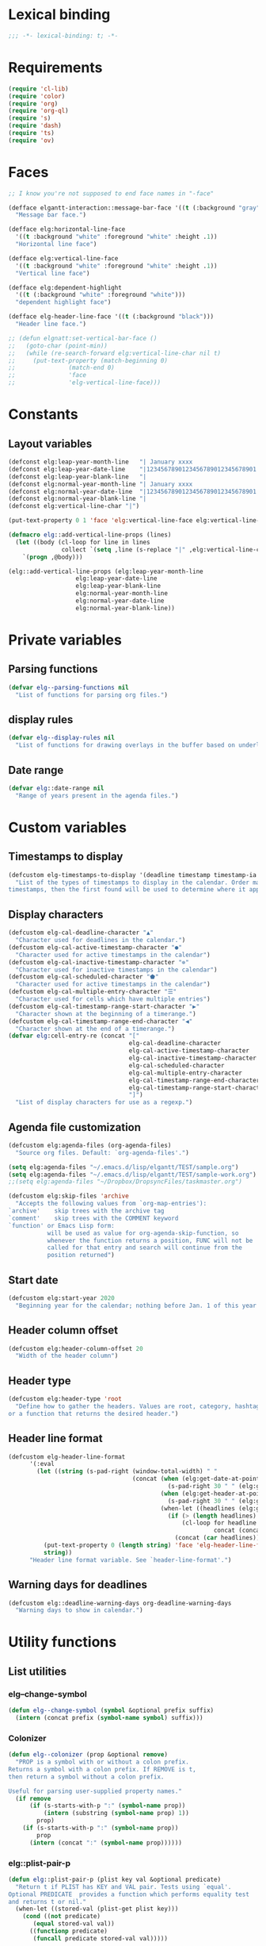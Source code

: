 * Lexical binding
#+begin_src emacs-lisp :results silent
  ;;; -*- lexical-binding: t; -*-
#+end_src
* Requirements
#+begin_src emacs-lisp :results silent
(require 'cl-lib)
(require 'color)
(require 'org)
(require 'org-ql)
(require 's)
(require 'dash)
(require 'ts)
(require 'ov)
#+end_src
* Faces
#+begin_src emacs-lisp :results silent
  ;; I know you're not supposed to end face names in "-face"

  (defface elgantt-interaction::message-bar-face '((t (:background "gray" :foreground "black")))
    "Message bar face.")

  (defface elg:horizontal-line-face
    '((t :background "white" :foreground "white" :height .1))
    "Horizontal line face")

  (defface elg:vertical-line-face
    '((t :background "white" :foreground "white" :height .1))
    "Vertical line face")

  (defface elg:dependent-highlight
    '((t (:background "white" :foreground "white")))
    "dependent highlight face")

  (defface elg-header-line-face '((t (:background "black")))
    "Header line face.")

  ;; (defun elgnatt:set-vertical-bar-face ()
  ;;   (goto-char (point-min))
  ;;   (while (re-search-forward elg:vertical-line-char nil t)
  ;;     (put-text-property (match-beginning 0)
  ;; 		       (match-end 0)
  ;; 		       'face
  ;; 		       'elg-vertical-line-face)))
#+end_src
* Constants
** Layout variables
#+begin_src emacs-lisp :results silent
(defconst elg:leap-year-month-line   "| January xxxx                  | February xxxx               | March xxxx                    | April xxxx                   | May xxxx                      | June xxxx                    | July xxxx                     | August xxxx                   | September xxxx               | October xxxx                  | November xxxx                | December xxxx                 ")
(defconst elg:leap-year-date-line    "|1234567890123456789012345678901|12345678901234567890123456789|1234567890123456789012345678901|123456789012345678901234567890|1234567890123456789012345678901|123456789012345678901234567890|1234567890123456789012345678901|1234567890123456789012345678901|123456789012345678901234567890|1234567890123456789012345678901|123456789012345678901234567890|1234567890123456789012345678901")
(defconst elg:leap-year-blank-line   "|                               |                             |                               |                              |                               |                              |                               |                               |                              |                               |                              |                               ")
(defconst elg:normal-year-month-line "| January xxxx                  | February xxxx              | March xxxx                    | April xxxx                   | May xxxx                      | June xxxx                    | July xxxx                     | August xxxx                   | September xxxx               | October xxxx                  | November xxxx                | December xxxx                 ")
(defconst elg:normal-year-date-line  "|1234567890123456789012345678901|1234567890123456789012345678|1234567890123456789012345678901|123456789012345678901234567890|1234567890123456789012345678901|123456789012345678901234567890|1234567890123456789012345678901|1234567890123456789012345678901|123456789012345678901234567890|1234567890123456789012345678901|123456789012345678901234567890|1234567890123456789012345678901")
(defconst elg:normal-year-blank-line "|                               |                            |                               |                              |                               |                              |                               |                               |                              |                               |                              |                               ")
(defconst elg:vertical-line-char "|")

(put-text-property 0 1 'face 'elg:vertical-line-face elg:vertical-line-char)

(defmacro elg::add-vertical-line-props (lines)
  (let ((body (cl-loop for line in lines
		       collect `(setq ,line (s-replace "|" ,elg:vertical-line-char ,line)))))
    `(progn ,@body)))

(elg::add-vertical-line-props (elg:leap-year-month-line
				   elg:leap-year-date-line
				   elg:leap-year-blank-line
				   elg:normal-year-month-line
				   elg:normal-year-date-line
				   elg:normal-year-blank-line))
#+end_src 
* Private variables
** Parsing functions
#+begin_src emacs-lisp :results silent
    (defvar elg--parsing-functions nil
      "List of functions for parsing org files.")
#+end_src
** display rules
#+begin_src emacs-lisp :results silent
  (defvar elg--display-rules nil
    "List of functions for drawing overlays in the buffer based on underlying text properties.")
#+end_src
** Date range
#+begin_src emacs-lisp :results silent 
  (defvar elg::date-range nil
    "Range of years present in the agenda files.")
#+end_src
* Custom variables
** Timestamps to display
#+begin_src emacs-lisp
(defcustom elg-timestamps-to-display '(deadline timestamp timestamp-ia scheduled timestamp-range timestamp-ia-range)
  "List of the types of timestamps to display in the calendar. Order matters! If an entry has two types of 
timestamps, then the first found will be used to determine where it appears in the calendar.")
#+end_src

#+RESULTS:
: elg-timestamps-to-display

** Display characters
#+begin_src emacs-lisp :results silent
  (defcustom elg-cal-deadline-character "▲"
    "Character used for deadlines in the calendar.")
  (defcustom elg-cal-active-timestamp-character "●"
    "Character used for active timestamps in the calendar")
  (defcustom elg-cal-inactive-timestamp-character "⊚"
    "Character used for inactive timestamps in the calendar")
  (defcustom elg-cal-scheduled-character "⬟"
    "Character used for active timestamps in the calendar")
  (defcustom elg-cal-multiple-entry-character "☰"
    "Character used for cells which have multiple entries")
  (defcustom elg-cal-timestamp-range-start-character "▶"
    "Character shown at the beginning of a timerange.")
  (defcustom elg-cal-timestamp-range-end-character "◀"
    "Character shown at the end of a timerange.")
  (defvar elg:cell-entry-re (concat "["
                                    elg-cal-deadline-character
                                    elg-cal-active-timestamp-character
                                    elg-cal-inactive-timestamp-character
                                    elg-cal-scheduled-character
                                    elg-cal-multiple-entry-character
                                    elg-cal-timestamp-range-end-character
                                    elg-cal-timestamp-range-start-character
                                    "]") 
    "List of display characters for use as a regexp.")
#+end_src 
** Agenda file customization
#+begin_src emacs-lisp :results silent
(defcustom elg:agenda-files (org-agenda-files)
  "Source org files. Default: `org-agenda-files'.")

(setq elg:agenda-files "~/.emacs.d/lisp/elgantt/TEST/sample.org")
(setq elg:agenda-files "~/.emacs.d/lisp/elgantt/TEST/sample-work.org")
;;(setq elg:agenda-files "~/Dropbox/DropsyncFiles/taskmaster.org")

(defcustom elg:skip-files 'archive
  "Accepts the following values from `org-map-entries'):
`archive'    skip trees with the archive tag
`comment'    skip trees with the COMMENT keyword
`function' or Emacs Lisp form:
           will be used as value for org-agenda-skip-function, so
           whenever the function returns a position, FUNC will not be
           called for that entry and search will continue from the
           position returned")
#+end_src
** Start date
#+begin_src emacs-lisp :results silent 
(defcustom elg:start-year 2020
  "Beginning year for the calendar; nothing before Jan. 1 of this year will be shown.")
#+end_src
** Header column offset
#+begin_src emacs-lisp :results silent
  (defcustom elg:header-column-offset 20
    "Width of the header column") 
#+end_src
** Header type
#+begin_src emacs-lisp :results silent
(defcustom elg:header-type 'root
  "Define how to gather the headers. Values are root, category, hashtag, 
or a function that returns the desired header.")
#+end_src
** Header line format 
#+begin_src emacs-lisp :results silent
    (defcustom elg-header-line-format
          '(:eval
            (let ((string (s-pad-right (window-total-width) " "
                                       (concat (when (elg:get-date-at-point)
                                                 (s-pad-right 30 " " (elg:get-date-at-point)))
                                               (when (elg:get-header-at-point)
                                                 (s-pad-right 30 " " (elg:get-header-at-point)))
                                               (when-let ((headlines (elg:get-prop-at-point :elg-headline)))
                                                 (if (> (length headlines) 1)
                                                     (cl-loop for headline in headlines
                                                              concat (concat headline " / "))
                                                   (concat (car headlines))))))))
              (put-text-property 0 (length string) 'face 'elg-header-line-face string)
              string))
          "Header line format variable. See `header-line-format'.")
#+end_src 
** Warning days for deadlines
#+begin_src emacs-lisp
  (defcustom elg::deadline-warning-days org-deadline-warning-days
    "Warning days to show in calendar.")
#+end_src

#+RESULTS:
: elg::deadline-warning-days

* Utility functions
** List utilities
*** elg--change-symbol
#+begin_src emacs-lisp :results silent
  (defun elg--change-symbol (symbol &optional prefix suffix)
    (intern (concat prefix (symbol-name symbol) suffix)))
#+end_src
*** Colonizer
#+begin_src emacs-lisp  :results silent
  (defun elg--colonizer (prop &optional remove)
    "PROP is a symbol with or without a colon prefix. 
  Returns a symbol with a colon prefix. If REMOVE is t, 
  then return a symbol without a colon prefix.

  Useful for parsing user-supplied property names."
    (if remove
        (if (s-starts-with-p ":" (symbol-name prop))
            (intern (substring (symbol-name prop) 1))			
          prop)
      (if (s-starts-with-p ":" (symbol-name prop))
          prop			
        (intern (concat ":" (symbol-name prop))))))
#+end_src
*** elg::plist-pair-p
#+begin_src emacs-lisp :results silent
(defun elg::plist-pair-p (plist key val &optional predicate)
  "Return t if PLIST has KEY and VAL pair. Tests using `equal'.
Optional PREDICATE  provides a function which performs equality test
and returns t or nil."
  (when-let ((stored-val (plist-get plist key)))
    (cond ((not predicate)
	   (equal stored-val val))
	  ((functionp predicate)
	   (funcall predicate stored-val val)))))
#+end_src
*** elg-mem-s=
#+begin_src emacs-lisp :results silent
  (defun elg--mem-s= (elt list)
    "Like memq, but comparisons done by `string='"
    (cond ((null list) nil)
          ((string= elt (car list)) t)
          (t (elg--mem-s= elt (cdr list)))))
#+end_src
*** elg-zip
#+begin_src emacs-lisp :results silent
  (defun elg:zip (args)
    "Zips multiple lists together. Example:
    (elg:zip '((1 5 9) (2 6 10) (3 7 11) (4 8 12)))
     => '((1 2 3 4) (5 6 7 8) (9 10 11 12)).
    All lists must be the same length."
    ;; Seems like dash.el doesn't zip lists this way.
    (if (catch 'match ; Check if lists are all the same length
          (dotimes (x (1- (length args)))
            (when (/= (length (nth x args))
                      (length (nth (1+ x) args)))
              (throw 'match nil)))
          (throw 'match t))
        (let (zip subzip)
          (dotimes (_ (length (car args)))
            (setq subzip nil)
            (dotimes (x (length args))
              (push (pop (nth x args)) subzip))
            (push (reverse subzip) zip))
          (reverse zip))
      (user-error "Lists are not all the same length.")))
#+end_src
** Date utilities
*** Normalize date strings
#+begin_src emacs-lisp :results silent
(defun elg::convert-date-string (date-string)
  "Converts an org date string to YYYY-MM-DD."
  (ts-format "%Y-%m-%d" (ts-parse-org date-string)))
#+end_src
*** Date calculator
#+begin_src emacs-lisp :results silent 
  (defun elg-date-calc (date offset &optional unit)
    "DATE is a string \"YYYY-MM-DD\"
    OFFSET is a positive or negative integer representing
    the number of days. UNIT should be the symbol 'day, 'month, or 'year.
    UNIT defaults to 'day.

    Returns a string \"YYYY-MM-DD\""
    (->> date
         (ts-parse)
         (ts-adjust (or unit 'day) offset)
         (ts-format "%Y-%m-%d")))
#+end_src
*** Other date utilities
#+begin_src emacs-lisp :results silent
(defun elg::convert-date-to-column-number (timestamp)
  "Accepts a date in the form of \"YYYY-MM-DD\" and returns
the column of that date."
  (let ((spaces 0)
	(date timestamp))
    (cl-subseq elg::date-range
	       0 (cl-position (string-to-number (substring date 0 4)) elg::date-range))
    ;; add the preceding years
    (dolist (year
	     (cl-subseq elg::date-range
			0 (cl-position (string-to-number (substring date 0 4)) elg::date-range)))
      (if (elg::leap-year-p year)
	  (setq spaces (+ spaces 366 12))
	(setq spaces (+ spaces 365 12))))
    ;; add the current year
    (+ spaces (elg::convert-date-to-column-in-current-year date) elg:header-column-offset)))

(defun elg::convert-date-string-to-day-number-in-year (date)
  "accept a date in the format YYYY-MM-DD and return an int of day number of the year"
  (time-to-day-in-year (encode-time 0 0 0 (string-to-number (substring date 8 10))
				    (string-to-number (substring date 5 7))
				    (string-to-number (substring date 0 4)))))

(defun elg::convert-date-to-column-in-current-year (date)
  "accepts a date YYYY-MM-DD and returns the position on the horizontal calendar (int)
this works on leap years"
  (+ (elg::convert-date-string-to-day-number-in-year date)
     (- (string-to-number (substring date 5 7)) 1)))

(defsubst elg::get-days-in-year (year)
  "Return the number of days in YEAR." 
  (if (elg::leap-year-p year) 366 365))

(defsubst elg::leap-year-p (year)
  "Return t if YEAR is a leap year. Otherwise, nil."
  (= (% year 4) 0))
#+end_src
** Overlay utilities
*** Create overlay
#+begin_src emacs-lisp
  (defun elg::create-overlay (&optional begin end &rest properties)
    "Create an overlay from BEGIN to END with PROPERTIES. If BEGIN is
  nil, then create the overlay at point. If END is nil, then create
  the overlay only at point."
    (let ((overlay (make-overlay (or begin (point))
                                 (or end (1+ (point)))))
          (len (length properties))
          (i 0))
      (while (< i len)
        (overlay-put overlay
                     (nth i properties) (nth (setq i (1+ i)) properties))
        (setq i (1+ i)))
      (setq i 0)
      overlay))
#+end_src

#+RESULTS:
: elg::create-overlay

* Parsing
** utilities
*** Get date range 
#+begin_src emacs-lisp :results silent
  (cl-defun elg::get-years (&optional (date-type '(all)))
    "Get the date range of all time values in all agenda files. 
  Optional DATE-TYPE is any value (or list of values) accepted by `org-re-timestamp':
          all: all timestamps
       active: only active timestamps (<...>)
     inactive: only inactive timestamps ([...])
    scheduled: only scheduled timestamps
     deadline: only deadline timestamps
       closed: only closed time-stamps
  If it is not provided, the default is `all'."
    (save-excursion
      (let ((years '()))
        (--each (-list elg:agenda-files)
          (with-temp-buffer
            (insert-file-contents it)
            (goto-char (point-min))
            ;; HACK: Searching the complete buffer for
            ;; each type of clock seems like a 
            ;; ridiculous way to do this.
            (--each (or (-list date-type)
                        '(all))
              (goto-char (point-min))
              (while (re-search-forward (org-re-timestamp it) nil t)
                (push (substring (car (s-split "-" (match-string 0))) 1) years)))))
        (--> years
             (delete-dups it)
             (sort (mapcar #'string-to-number it) #'<)
             (when elg:start-year
               (-remove (lambda (year) (< year elg:start-year)) it))))))
#+end_src
** org parse headline function
*** Run custom parsing functions
#+begin_src emacs-lisp
  (defun elg--run-parsing-functions ()
    "Run all parsing functions in `elg--parsing-functions' and
  return a plist of the results."
    (-flatten-n 1
                (cl-loop for (prop . function) in elg--parsing-functions
                         collect `(,prop ,(funcall function)))))
#+end_src

#+RESULTS:
: elg--run-parsing-functions

*** New parser
#+begin_src emacs-lisp
  (defun elg--parser ()
    (-let* (((&alist "CATEGORY" elg-category
                     "ITEM" elg-headline
                     "FILE" elg-file
                     "TIMESTAMP" elg-timestamp
                     "TIMESTAMP_IA" elg-timestamp-ia
                     "DEADLINE" elg-deadline
                     "SCHEDULED" elg-scheduled
                     "TODO" elg-todo
                     "ALLTAGS" elg-alltags
                     "ELG-DEPENDENTS" elg-dependents
                     "ELG-ANCHOR" elg-anchor)
             (org-entry-properties))
            ;; Return a new property list to be
            ;; assigned to the cell. The first set
            ;; match proerties from `org-entry-properties'.
            (props (list :elg-category elg-category
                         :elg-headline elg-headline
                         :elg-file elg-file
                         :elg-deadline (when elg-deadline
                                         (elg::convert-date-string elg-deadline))
                         :elg-scheduled (when elg-scheduled
                                          (elg::convert-date-string elg-scheduled))
                         :elg-todo elg-todo
                         :elg-marker (point-marker)
                         ;; Don't get the timestamps if they are ranges.
                         :elg-timestamp (when (and elg-timestamp
                                                   (not (s-match "--" elg-timestamp)))
                                          (elg::convert-date-string elg-timestamp))
                         :elg-timestamp-ia (when (and elg-timestamp-ia
                                                      (not (s-match "--" elg-timestamp-ia)))
                                             (elg::convert-date-string elg-timestamp-ia))
                         ;; Don't get the ranges if they are single dates.
                         :elg-timestamp-range (when elg-timestamp
                                                (if (not (s-match "--" elg-timestamp))
                                                    nil
                                                  (let ((dates (s-split "--" elg-timestamp)))
                                                    (list (elg::convert-date-string (car dates))
                                                          (elg::convert-date-string (cadr dates))))))
                         :elg-timestamp-range-ia (when elg-timestamp-ia
                                                   (if (not (s-match "--" elg-timestamp-ia))
                                                       nil
                                                     (let ((dates (s-split "--" elg-timestamp-ia)))
                                                       (list (elg::convert-date-string (car dates))
                                                             (elg::convert-date-string (cadr dates))))))
                         ;; Clean up the tags
                         :elg-alltags (when-let ((tag-string elg-alltags))
                                        (mapcar #'org-no-properties (s-split ":" tag-string t)))
                         :elg-header (pcase elg:header-type
                                       ('root (save-excursion 
                                                (while (org-up-heading-safe))
                                                (cdar (org-entry-properties (point) "ITEM"))))
                                       ('hashtag (when elg-alltags
                                                   (org-no-properties (-first (lambda (tagstring) (s-starts-with-p "#" tagstring))
                                                                              (s-split ":" tag-string)))))
                                       ('category elg-category)
                                       ((pred functionp) (funcall elg:header-type))
                                       (_ (error "Invalid header type.")))
                         :elg-org-buffer (current-buffer)
                         :elg-org-id (org-id-get-create))))
      (setq props (append props
                          ;; Set the date if it contains a date type in `elg-timestamps-to-display'
                          `(:elg-date ,(plist-get props
                                                  (elg--change-symbol (--first (plist-get props
                                                                                          (elg--change-symbol it ":elg-"))
                                                                               elg-timestamps-to-display)
                                                                      ":elg-")))
                          ;; Append properites from `org-element-at-point' in
                          ;; case anyone wants them
                          (cadr (org-element-at-point))
                          ;; Run all custom parsing functions and append
                          ;; the values
                          (elg--run-parsing-functions)))
      ;; Return only if there is an :elg-date
      ;; FIXME: It is inefficient to calculate all of this before deciding whether to
      ;; return the value
      (when (plist-get props :elg-date)
        props)))
#+end_src

#+RESULTS:
: elg--parser

*** Parser
#+begin_src emacs-lisp :results silent
  (defun elg--old-parser ()
    (let* ((category (cdr (assoc "CATEGORY" (org-entry-properties (point) "CATEGORY"))))
           ;; For some reason, certain properties retrieved using `org-entry-properties' return
           ;; the `category' of an entry if the value is nil. For example, if there is no timestamp
           ;; in an entry, it will return the category. Thus, certain property values must be checked
           ;; against the entry's category to determine whether the value is nil. Since category
           ;; is repeatedly used, it is stored first.
           (prop-list (append
                       (list :elg-category category)
                       (list :elg-marker (point-marker))
                       (list :elg-root
                             (save-excursion 
                               (while (org-up-heading-safe))
                               (cdar (org-entry-properties (point) "ITEM"))))
                       (list :elg-todo 
                             (cdr (car (org-entry-properties (point) "TODO"))))
                       (list :elg-file 
                             (cdr (car (org-entry-properties (point) "FILE"))))
                       (list :elg-headline
                             (cdar (org-entry-properties (point) "ITEM")))
                       (list :elg-timestamp
                             (when-let ((timestamp (cdar (org-entry-properties (point) "TIMESTAMP"))))
                               (cond ((string= timestamp
                                               category)
                                      nil)
                                     ((s-match "--" timestamp)
                                      nil)
                                     (t
                                      (elg::convert-date-string timestamp)))))
                       (list :elg-timestamp-ia
                             (when-let ((timestamp-ia (cdar (org-entry-properties (point) "TIMESTAMP_IA"))))
                               (cond ((string= timestamp-ia
                                               category)
                                      nil)
                                     ((s-match "--" timestamp-ia)
                                      nil)
                                     (t
                                      (elg::convert-date-string timestamp-ia)))))
                       (list :elg-timestamp-range
                             (when-let ((range (cdar (org-entry-properties (point) "TIMESTAMP"))))
                               (cond ((string= range category)
                                      nil)
                                     ((not (s-match "--" range))
                                      nil)
                                     (t
                                      (let ((dates (s-split "--" range)))
                                        (list (elg::convert-date-string (car dates))
                                              (elg::convert-date-string (cadr dates))))))))
                       (list :elg-timestamp-ia-range
                             (when-let ((range (cdar (org-entry-properties (point) "TIMESTAMP_IA"))))
                               (cond ((string= range category)
                                      nil)
                                     ((not (s-match "--" range))
                                      nil)
                                     (t
                                      (let ((dates (s-split "--" range)))
                                        (cons (elg::convert-date-string (car dates))
                                              (elg::convert-date-string (cadr dates))))))))
                       (list :elg-deadline 
                             (when (cdr (car (org-entry-properties (point) "DEADLINE")))
                               (if (string= (cdr (car (org-entry-properties (point) "DEADLINE"))) category)
                                   nil
                                 (elg::convert-date-string (cdr (car (org-entry-properties (point) "DEADLINE")))))))
                       (list :elg-hashtag
                             (when-let* ((tag-string (cdar (org-entry-properties (point) "ALLTAGS")))
                                         (hashtag (-first (lambda (tagstring) (s-starts-with-p "#" tagstring))
                                                          (s-split ":" tag-string))))
                               (org-no-properties hashtag)))
                       (list :elg-scheduled
                             (when (cdr (car (org-entry-properties (point) "SCHEDULED")))
                               (if (string= (cdr (car (org-entry-properties (point) "SCHEDULED"))) category)
                                   nil
                                 (elg::convert-date-string (cdr (car (org-entry-properties (point) "SCHEDULED")))))))
                       (list :elg-alltags
                             (when-let ((tag-string (cdar (org-entry-properties (point) "ALLTAGS"))))
                               (mapcar #'org-no-properties (s-split ":" tag-string t))))
                       (list :elg-header
                             (pcase elg:header-type
                               ('root 
                                (save-excursion 
                                  (while (org-up-heading-safe))
                                  (cdar (org-entry-properties (point) "ITEM"))))
                               ('hashtag 
                                (when-let ((tag-string (cdar (org-entry-properties (point) "ALLTAGS"))))
                                  (substring 
                                   (-first (lambda (tagstring) (s-starts-with-p "#" tagstring))
                                           (s-split ":" tag-string))
                                   1)))
                               ('category  category)
                               ((pred functionp) (funcall elg:header-type))
                               (_ (error "Invalid header type."))))
                       (list :elg-org-buffer
                             (current-buffer))
                       (list :elg-dependents
                             (cdar (org-entry-properties (point) "ELGANTT-DEPENDENTS")))
                       (list :elg-anchor
                             (org-entry-get (point) "ELGANTT-ANCHOR"))
                       (list :elg-org-id
                             (org-id-get-create))
                       (list :fuck-you t))))
      (setq prop-list (append 
                       (cond ((plist-get prop-list :elg-deadline)
                              (list :elg-date (plist-get prop-list :elg-deadline)
                                    :elg-type 'deadline))
                             ;; :elg-display-char (org-no-properties (elg::get-display-char 'deadline))))
                             ;;'display (org-no-properties (elg::get-display-char 'deadline))))
                             ((plist-get prop-list :elg-timestamp)
                              (list :elg-date (plist-get prop-list :elg-timestamp)
                                    :elg-type 'timestamp))
                             ;; :elg-display-char (org-no-properties (elg::get-display-char 'timestamp))))
                             ;;'display (org-no-properties (elg::get-display-char 'timestamp))))
                             ((plist-get prop-list :elg-scheduled)
                              (list :elg-date (plist-get prop-list :elg-scheduled)
                                    :elg-type 'scheduled))
                             ;; :elg-display-char (org-no-properties (elg::get-display-char 'scheduled))))
                             ((plist-get prop-list :elg-timestamp-range)
                              (list :elg-date (plist-get prop-list :elg-timestamp-range)
                                    :elg-type 'range))
                             ;;'display (org-no-properties (elg::get-display-char 'timestamp-ia))))
                             ((plist-get prop-list :elg-timestamp-ia)
                              (list :elg-date (plist-get prop-list :elg-timestamp-ia)
                                    :elg-type 'timestamp-ia)))
                       ;; :elg-display-char (org-no-properties (elg::get-display-char 'timestamp-ia)))))
                       ;;'display (org-no-properties (elg::get-display-char 'scheduled)))))
                       (list :elg-anchor-date
                             (when-let ((anchor-id (plist-get prop-list :elg-anchor))
                                        (id-point (cdr (org-id-find anchor-id))))
                               (save-excursion 
                                 (goto-char id-point)
                                 (plist-get (elg--parser) :elg-date))))
                       (cadr (org-element-at-point))
                       (elg--run-parsing-functions)
                       prop-list))
      ;; only return those that have a date property 
      (when (plist-get prop-list :elg-date)
        prop-list)))
#+end_src
** org iterator function
*** task Decide how to handle archives
*** task make org-map-entries limit itself to dates within the specified range
#+begin_src emacs-lisp :results silent
  (defun elg--iterate ()
    "Iterate over all entries."
    ;; org-ql is much faster than org-map-entries.
    (if (fboundp 'org-ql-select)
        (mapc #'elg::insert-entry
              (-non-nil
               (org-ql-select elg:agenda-files
                 `(ts :from ,(concat (number-to-string elg:start-year) "-01-01"))
                 :action #'elg--parser)))
      (mapc #'elg::insert-entry
            (-non-nil
             (org-map-entries #'elg--parser
                              nil
                              (-list elg:agenda-files)
                              'archive)))))
#+end_src
* Calendar buffer
** Utilities
*** on a vertical line?
#+begin_src emacs-lisp :results silent
(defun elg::on-vertical-line ()
  (string= "|" (buffer-substring (point) (1+ (point)))))
#+end_src
** Getting data from the calendar buffer
*** get character to display
#+begin_src emacs-lisp :results silent
  (defun elg::get-display-char (type)
    "Get the character to insert."
    (pcase type
      ('deadline elg-cal-deadline-character)
      ('timestamp elg-cal-active-timestamp-character)
      ('timestamp-ia elg-cal-inactive-timestamp-character)
      ('multiple elg-cal-multiple-entry-character)
      ('multiple elg-cal-multiple-entry-character)
      ('multiple elg-cal-multiple-entry-character)
      ('scheduled elg-cal-scheduled-character)))
#+end_src
*** select from multiple entry
#+begin_src emacs-lisp :results silent
  (defun elg::select-entry (&optional prop-or-all val)
    "Prompt the user to select from multiple entries.
  If PROP is `all', then return the list of all props at point."
    (when-let ((prop-list (elg:get-prop-at-point)))
      (cond ((eq prop-or-all 'all)
             ;; If user wants all entries, return them
             prop-list)
            ((= (length prop-list) 1)
             ;; If there is only one entry, return it,
             ;; but flatten the list.
             ;; If there are two entries, it will return
             ;; a nested list; if there is one entry,
             ;; the list is not nested. 
             (car prop-list))
            (t
             ;; Otherwise, there are more than one entry
             ;; and the user only wants one of them.
             ;; Prompt the user to select which one. 
             (let ((selection (completing-read "Select entry: "
                                               (elg:get-prop-at-point :elg-headline)
                                               nil
                                               'require-match)))
               (-first (lambda (x) (-contains? x selection)) prop-list))))))
#+end_src
*** get header at point
#+begin_src emacs-lisp :results silent
(defun elg:get-header-at-point ()
  (save-excursion
    (beginning-of-line)
    (get-text-property (point) 'elg-header)))
#+end_src
*** get dependents at point
#+begin_src emacs-lisp :results silent
  (defun elg::get-dependents (&optional props)
    "Get a list of dependents from the cell at point.
  If PROPS, get the dependent from those properties. If
  PROPS is `all', then get all dependents at point if there
  are multiple entries in the cell." 
    (when-let ((prop (or (when (eq props 'all)
                           (elg::select-entry 'all))
                         (when props
                           (list props))
                         (list (elg::select-entry))))
               (dependents (mapcar (lambda (p)
                                     (plist-get p :ELG-DEPENDENTS))
                                   prop)))
      (unless (eq (-non-nil dependents) nil)
        (s-split " " (cl-loop for dep in (-flatten dependents)
                              concat dep)))))
#+end_src
*** get date at point
**** TODO fix this disaster!!
#+begin_src emacs-lisp :results silent
  (defun elg:get-date-at-point (&optional column)
    "Get the date at point in YYYY-MM-DD format."
    ;; This is ugly and written when just beginning
    ;; to learn Emacs/coding.
    (let ((deactivate-mark t)) 
      (if (not (char-equal (char-after) ?|))
          (progn
            (when (not column)
              (setq column (current-column)))
            (let ((current-point (point))
                  (date ""))
              (save-excursion
                (if (re-search-backward "|" nil t)
                    (progn 
                      (setq date (number-to-string (- current-point (match-beginning 0))))
                      (goto-char (point-min))
                      (move-to-column column)
                      (if (re-search-backward "|" nil t)
                          (progn
                            (re-search-forward "[[:alpha:]]+" nil t)
                            (setq date (concat (match-string 0) " " date))
                            (if (re-search-forward "[[:digit:]]+" nil t)
                                (progn
                                  (setq date (concat date ", " (match-string 0)))
                                  (let ((day (org-day-of-week (nth 3 (parse-time-string date))
                                                              (nth 4 (parse-time-string date))
                                                              (nth 5 (parse-time-string date))))
                                        (text ""))
                                    (cond ((= day 0) (setq text "Monday, "))
                                          ((= day 1) (setq text "Tuesday, "))
                                          ((= day 2) (setq text "Wednesday, "))
                                          ((= day 3) (setq text "Thursday, "))
                                          ((= day 4) (setq text "Friday, "))
                                          ((= day 5) (setq text "Saturday, "))
                                          ((= day 6) (setq text "Sunday, ")))
                                    (setq date (concat text date))))
                              (setq date "")))
                        (setq date "")))
                  (setq date "")))
              date))
        "")))

  (defun elg:get-date-at-point (&optional column)
    "Get the date at point in YYYY-MM-DD format."
    ;; This is ugly and written when just beginning
    ;; to learn Emacs/coding.
    (let ((deactivate-mark t)) 
      (if (not (char-equal (char-after) ?|))
          (progn
            (when (not column)
              (setq column (current-column)))
            (let ((current-point (point))
                  (date ""))
              (save-excursion
                (if (re-search-backward "|" nil t)
                    (progn 
                      (setq date (number-to-string (- current-point (match-beginning 0))))
                      (goto-char (point-min))
                      (move-to-column column)
                      (if (re-search-backward "|" nil t)
                          (progn
                            (re-search-forward "[[:alpha:]]+" nil t)
                            (setq date (concat (match-string 0) " " date))
                            (if (re-search-forward "[[:digit:]]+" nil t)
                                (progn
                                  (setq date (concat date " " (match-string 0)))
                                  (let ((day (org-day-of-week (nth 3 (parse-time-string date))
                                                              (nth 4 (parse-time-string date))
                                                              (nth 5 (parse-time-string date)))))
                                    (setq date (concat date)))
                                  (setq date (ts-format "%Y-%m-%d" (ts-parse date))))

                              (setq date "")))
                        (setq date "")))
                  (setq date "")))
              date))
        "")))



#+end_src
*** get property or properties at point
#+begin_src emacs-lisp :results silent
  (defun elg:get-prop-at-point (&optional prop)
    "Returns all text properties at point. If a property is 
  specified, then return that property for each entry at point if 
  there are multiple entries."
    (let ((prop-list (plist-get (text-properties-at (point)) :elg)))
      (if prop
          (mapcar (lambda (props) (plist-get props prop))
                  prop-list)
        prop-list)))
#+end_src
* User movement functions
** Scrolling
#+begin_src emacs-lisp :results silent
  (defun elg--next-line ()
    (interactive)
    (search-forward "|" (point-at-eol) t))

  (defun elg-scroll (direction)
    ;; HACK - This his horrible code, but it works.
    ;; Please fix me. 
    "Place, or move, an overlay on each line, hiding (or showing)
    the month immediately after the headers.
    DIRECTION must be a symbol: `forward' or `backard'."
    (let ((column (current-column))
          (line (line-number-at-pos)))
      (cond ((and (not elg--hidden-overlays)
                  (eq direction 'forward))
             (progn
               (goto-char (point-min))
               (setq elg--hidden-overlays 
                     (cl-loop with num-lines = (count-lines (point-min) (point-max))
                              for line from 1 to num-lines
                              collect (make-overlay (progn (move-to-column (1+ elg:header-column-offset)) (point))
                                                    (elg--next-line))
                              until (= (line-number-at-pos) num-lines)
                              do (next-line)))
               (cl-loop for overlay in elg--hidden-overlays
                        do (overlay-put overlay 'invisible t))))
            (elg--hidden-overlays
             (let ((end (pcase direction
                          (`forward
                           (lambda (overlay)
                             (save-excursion
                               (goto-char (overlay-end overlay))
                               (search-forward "|" (point-at-eol) t))))
                          (`backward
                           (lambda (overlay)
                             (goto-char (overlay-end overlay))
                             (search-backward "|" (point-at-bol) t)
                             (let ((x (search-backward "|" (point-at-bol) t)))
                               (when x
                                 (1+ x))))))))
               (if (funcall end (car elg--hidden-overlays))
                   (cl-loop for overlay in elg--hidden-overlays
                            do (move-overlay overlay
                                             (overlay-start overlay)
                                             (funcall end overlay)))
                 (when (eq direction 'backward)
                   (setq elg--hidden-overlays nil))))))
      (goto-char (point-min))
      (goto-line line)
      (move-to-column column)))

    (defun elg-scroll-forward ()
      (interactive)
      (elg-scroll 'forward))

    (defun elg-scroll-backward ()
      (interactive)
      (elg-scroll 'backward))
#+end_src
** Jump forward/backward
#+begin_src emacs-lisp :results silent
  (defun elg::move-selection-bar-forward ()
    "Not a selection bar. For now, just the cursor.
  Moves to the next filled cell on the line. Does not move to 
  next line if it is at the last entry on the line."
    (interactive)
    (when (<= (line-number-at-pos) 2)
      (goto-line 3))
    (when (<= (current-column) elg:header-column-offset)
      (forward-char elg:header-column-offset))
    (when-let ((point (save-excursion 
                        (forward-char 1)
                        (re-search-forward elg:cell-entry-re
                                           (point-at-eol)
                                           t))))
      (goto-char (1- point))))

  (defun elg::move-selection-bar-backward ()
    "Not a selection bar. For now, just the cursor."
    (interactive)
    (when-let ((point (re-search-backward elg:cell-entry-re
                                          (point-at-bol)
                                          t)))
      (goto-char point)))

  (defsubst elg--goto-next ()
    (elg::move-selection-bar-forward))

  (defsubst elg--goto-previous
    (elg::move-selection-bar-backward))
#+end_src
** Vertical movement
#+begin_src emacs-lisp :results silent
(defsubst elg::move-up ()
  (interactive)
  (elg::move-vertically 'up))

(defsubst elg::move-down ()
  (interactive)
  (elg::move-vertically 'down))

(cl-defun elg::move-vertically (up-or-down)
  (if (eq up-or-down 'up)
      (if (> (org-current-line) 3)
	  (previous-line)
	(return-from elg::move-vertically nil))
    (if (< (org-current-line) (count-lines (point-min) (point-max)))
	(next-line)
      (return-from elg::move-vertically nil)))
  (let ((next (save-excursion (re-search-forward elg:cell-entry-re (point-at-eol) t)))
	(previous (save-excursion (re-search-backward elg:cell-entry-re (point-at-bol) t))))
    (cond ((and (not next) (not previous))
	   (elg::move-vertically up-or-down))
	  ((and (not next) previous)
	   (goto-char previous))
	  ((and (not previous) next)
	   (goto-char (1- next)))
	  (t (if (< (- next (point)) (- (point) previous))
		 (goto-char (1- next))
	       (goto-char previous))))))
#+end_src
** Horizontal movement
#+begin_src emacs-lisp :results silent 
(defun elg::move-horizontally (n)
  "Ensures that the point is not on a vertical line."
  (forward-char n)
  (when (elg::on-vertical-line)
    (if (< n 0)
	(backward-char)
      (forward-char))))
#+end_src
* Programmatic movement functions 
** Goto ID
#+begin_src emacs-lisp :results silent
(defun elg::goto-id (id)
  "Go to the cell for the org entry with ID. Return nil if not found."
  ;; Note: we cannot use `text-property-any' to find the value because
  ;; comparisons are done using `eq' which will not work for string values.
  (when-let ((point (cl-loop for points being the intervals of (current-buffer) property :elg
			     thereis (save-excursion
				       (goto-char (car points))
				       (let ((props (elg:get-prop-at-point)))
					 (when (-first (lambda (x)
							 (-contains? x id))
						       props)
					   (car points)))))))
    (goto-char point)))
#+end_src
** Goto date
#+begin_src emacs-lisp :results silent
  (defun elg--goto-date (date)
    "Go to DATE in the current header. DATE is a string in \"YYYY-MM-DD\" format."
    (beginning-of-line)
    (forward-char 
     (elg::convert-date-to-column-number date)))
#+end_src
* Interaction functions
** Shift date at point
#+begin_src emacs-lisp :results silent
  (defun elg::shift-date (n &optional properties)
    "Move the timestamp up or down by one day.
  N should be 1 or -1. The return value
  is the prop list of the entry that has been moved."
    ;; Moving by single day is the easiest way to handle this,
    ;; rather than moving by week or month, etc. 
    (unless (or (= n 1)
                (= n -1))
      (error "elg::shift-date: Invalid argument. N must be 1 or -1."))
    (let ((props (or properties
                     (elg::select-entry))))
      (elg:with-point-at-orig-entry props
          (when (re-search-forward (org-re-timestamp 'all))
            (org-timestamp-change n 'day)))
      (elg:update-this-cell)
      (pcase n
        (1  (elg::move-horizontally 1)
            (elg:update-this-cell))
        (-1 (elg::move-horizontally -1)
            (elg:update-this-cell)))
      props))

  (defun elg::shift-date-forward ()
    (interactive)
    (elg::shift-date 1))

  (defun elg::shift-date-backward ()
    (interactive)
    (elg::shift-date -1))
#+end_src
** Open agenda for date at point
#+begin_src emacs-lisp :results silent
(defun elg::open-org-agenda-at-date ()
  (interactive)
  (let ((date (ts-format "%Y-%m-%d" (ts-parse (elg:get-date-at-point)))))
    (org-agenda-list nil date 'day))
  (other-window 1))
#+end_src
** Navigate to org file
#+begin_src emacs-lisp :results silent
(defun elg:navigate-to-org-file ()
  "Navigate to a location in an org file when
supplied with the file name (string) and point (number)."
  (interactive)
  (if-let* ((props (elg::select-entry))
	    (buffer (plist-get props :elg-org-buffer))
	    (marker (plist-get props :elg-marker)))
      (progn 
	(switch-to-buffer-other-window buffer)
        (org-goto-marker-or-bmk marker)
	(outline-show-children)
	(outline-show-entry)
	(beginning-of-line))
    (message "Cannot navigate to org file: no data at point.")))
#+end_src
** Macro: with point at orig entry
#+begin_src emacs-lisp :results silent
  (defmacro elg:with-point-at-orig-entry (props &rest body)
    "Execute BODY with point at marker stored in `:elg-marker'.
  Buffer is retrieved from the `:elg-org-buffer' property. If PROPS is nil, 
  then retrieve PROPS with `elg::select-entry’.
  If PROPS is supplied, use those props instead of the props at point."
    (declare (indent 2))
    `(let* ((props (or ,props ',(elg::select-entry)))
            (marker (plist-get props :elg-marker))
            (buffer (plist-get props :elg-org-buffer)))
         (with-current-buffer buffer
           (when (or (> marker (point-max))
                     (< marker (point-min)))
             (widen))
           (goto-char marker)
           ,@body)))
#+end_src
* Insertion functions
** Draw top-level month and date lines
#+begin_src emacs-lisp :results silent 
  (defun elg::draw-month-line ()
    ;; (let ((calendar-line ""))
    ;;   (dolist (year elg::date-range)
    ;;     (if (elg::leap-year-p year)
    ;;         (setq calendar-line (concat calendar-line 
    ;;                                     (replace-regexp-in-string "xxxx" (number-to-string year) 
    ;;                                                               elg:leap-year-month-line)))
    ;;       (setq calendar-line (concat calendar-line
    ;;                                   (replace-regexp-in-string "xxxx" (number-to-string year) 
    ;;                                                             elg:normal-year-month-line)))))
    (insert (make-string elg:header-column-offset ? )))

  (defun elg::draw-number-line ()
    ;; (let ((number-line ""))
    ;;   (dolist (year elg::date-range)
    ;;     (if (elg::leap-year-p year)
    ;;         (setq number-line (concat number-line elg:leap-year-date-line))
    ;;       (setq number-line (concat number-line elg:normal-year-date-line))))
    (insert 
     (make-string elg:header-column-offset ? )))

  (defun elg::draw-month-line* (year)
    (insert 
     (if (elg::leap-year-p year)
         (replace-regexp-in-string "xxxx" (number-to-string year) 
                                   elg:leap-year-month-line)
       (replace-regexp-in-string "xxxx" (number-to-string year) 
                                 elg:normal-year-month-line))))

  (defun elg::draw-number-line* (year)
    (insert (if (elg::leap-year-p year)
                elg:leap-year-date-line
              elg:normal-year-date-line)))

  (defun elg::draw-blank-line* (year)
    (insert (if (elg::leap-year-p year)
                elg:leap-year-blank-line
              elg:normal-year-blank-line)))
#+end_src
** Get/create calendar header lines
#+begin_src emacs-lisp :results silent 
  (defun elg::get-header-create (header)
    "Put point at the first char in the HEADER line, creating a new header
  line if one does not exist."
    (goto-char (point-min))
    (let ((new-header (concat (s-truncate elg:header-column-offset header))))
      ;; Concat is necessary for reasons I do not understand. Without it,
      ;; the text properties are not set propertly. 
      (if (search-forward new-header nil t)
          (beginning-of-line)
        (put-text-property 0 (length new-header) 'elg-header header new-header)
        (elg::insert-new-header-line new-header)
        (beginning-of-line))))

  (defun elg::insert-new-header-line (header)
    "Inserts a new header."
    ;; This could probably be put in a `cl-flet' inside `elg::get-header-create'. 
    (goto-char (point-max))
    (insert "\n"
            (substring 
             (concat header (make-string elg:header-column-offset ? ))
             0 elg:header-column-offset))
    (cl-loop for year in elg::date-range
             do (if (elg::leap-year-p year)
                    (insert elg:leap-year-blank-line)
                  (insert elg:normal-year-blank-line))))
#+end_src 
** Add year lines
#+begin_src emacs-lisp :results silent
  (defun elg--insert-year (year &optional append)
    (goto-char (point-min))
    (if append
        (end-of-line)
      (move-to-column elg:header-column-offset))
    (elg::draw-month-line* year)
    (next-line)
    (if append
        (end-of-line)
      (move-to-column elg:header-column-offset))
    (elg::draw-number-line* year)
    (cl-loop until (progn (end-of-line)
                          (eobp))
             do (progn (next-line)
                       (if append
                           (end-of-line)
                         (move-to-column elg:header-column-offset))
                       (elg::draw-blank-line* year))))

  (defun elg--add-year (year)
    (when (not (memq year elg::date-range))
      (cond ((not elg::date-range)
             (cl-pushnew year elg::date-range)
             (elg--insert-year year))
            ((< year (first elg::date-range))
             (let ((dif (- (first elg::date-range) year)))
               (setq year (first elg::date-range))
               (dotimes (_ dif)
                 (setq year (1- year))
                 (cl-pushnew year elg::date-range)
                 (elg--insert-year year))))
            ((> year (car (last elg::date-range)))
             (let ((dif (- year (car (last elg::date-range)))))
               (setq year (car (last elg::date-range)))
               (dotimes (_ dif)
                 (setq year (1+ year))
                 (cl-pushnew year elg::date-range)
                 (elg--insert-year year t)))))
      (setq elg::date-range (sort elg::date-range #'<))))
#+end_src


** Insert text properties into calendar 
#+begin_src emacs-lisp :results silent
  (defun elg::insert-entry (props)
    "Inserts text properties of a cell at point, keeping any properties which
  are already present. Updates the cell's display."
    (mapc (lambda (date) 
            (elg::get-header-create (plist-get props :elg-header))
            (elg--add-year (string-to-number (substring date 0 4)))
            (move-to-column (elg::convert-date-to-column-number date))
            (let ((old-props (plist-get (text-properties-at (point)) :elg)))
              (if old-props
                  (set-text-properties (point) (1+ (point)) `(:elg ,(append old-props
                                                                            (list props))))
                (set-text-properties (point) (1+ (point)) `(:elg ,(list props)))))
            (elg--update-cell-display))
          (-list (plist-get props :elg-date))))


#+end_src
** Change char at point
#+begin_src emacs-lisp :results silent
  (defun elg::change-char (char &optional point)
    "Replace the character at point with CHAR, preserving all 
  existing text properties."
    (save-excursion 
      (let ((props (elg:get-prop-at-point)))
        (when point (goto-char point))
        (delete-char 1)
        (insert char)
        (backward-char)
        (set-text-properties (point) (1+ (point)) `(:elg ,props)))))
#+end_src 
 
* Major mode
** Keymap
#+begin_src emacs-lisp :results silent
  (setq elg-mode-map
        (let ((map (make-sparse-keymap)))
          (define-key map (kbd "x")   #'elg-interact-mode)
          (define-key map (kbd "r")   #'elg:open)
          (define-key map (kbd "SPC") #'elg:navigate-to-org-file)
          (define-key map (kbd "p")   #'elg::move-up)
          (define-key map (kbd "a")   #'elgantt-interaction::start-action)
          (define-key map (kbd "n")   #'elg::move-down)
          (define-key map (kbd "f")   #'elg::move-selection-bar-forward)
          (define-key map (kbd "F")   #'elg-scroll-forward)
          (define-key map (kbd "B")   #'elg-scroll-backward)
          (define-key map (kbd "b")   #'elg::move-selection-bar-backward)
          (define-key map (kbd "RET") #'elg::open-org-agenda-at-date)
          (define-key map (kbd "M-f") #'elg::shift-date-forward)
          (define-key map (kbd "M-b") #'elg::shift-date-backward)
          (define-key map (kbd "C-M-f") #'elg:move-date-and-dependents-forward)
          (define-key map (kbd "C-M-b") #'elg:move-date-and-dependents-backward)
          map))
#+end_src
** Major mode
#+begin_src emacs-lisp :results silent 
  (define-derived-mode elg-mode special-mode
    "El Gantt"
    "Horizontal calendar interface for orgmode. \{keymap}"
    (setq header-line-format elg-header-line-format)
    (add-hook 'post-command-hook #'elg--vertical-highlight nil t))
#+end_src
* Display
** Drawing displays
#+begin_src emacs-lisp :results silent 
  (defun elg--draw-display ()
    (ov-clear)
    (save-excursion
      (goto-char (point-min))
      (while (next-single-property-change (point) :elg)
        (goto-char (next-single-property-change (point) :elg))
        (when (get-text-property (point) :elg)
          (elg--display-rule-display-char)
          (cl-loop for func in elg--display-rules
                   do (funcall func))))))
#+end_src
** Update cell display
#+begin_src emacs-lisp
  (defun elg--update-cell-display ()
    (elg--display-rule-display-char)
    (cl-loop for func in elg--display-rules
             do (funcall func)))
#+end_src

#+RESULTS:
: elg--update-cell-display

** Drawing overlays
*** Overlay drawing utilities
**** Set face at point
#+begin_src emacs-lisp :results silent
  (defun elg::set-face (face &optional begin end &rest props)
    "Puts an overlay with FACE at point, and set the overlay property `elg-ov'
    to t. FACE can be any value accepted by the 'face overlay property. BEGIN
    is the start point. END is the end. If END or both are omitted, 
    then the face is set at point. PRIORITY corresponds to the 
    overlay priority property."
    (ov (or begin (point)) (or end (1+ (point))) 'face face
        'elg-ov t
        'priority priority))
#+end_src
**** Color conversion utilities
#+begin_src emacs-lisp :results silent
  (defun elg--color-rgb-to-hex (color)
    "Convert an RBG tuple '(R G B) to six digit hex string \"#RRGGBB\""
    (pcase-let ((`(,r ,g ,b) color))
      (color-rgb-to-hex r g b 2)))

  (defun elg--color-name-to-hex (color)
    "Convert named color to six digit hex color."
    (eval `(color-rgb-to-hex ,@(color-name-to-rgb color) 2)))

  (defalias 'elg--color-name-to-rgb #'color-name-to-rgb)

  (defun elg--color-hex-to-rgb (hex-color)
    "Convert hex color to RGB tuple."
    `(,(string-to-number (substring hex-color 1 3) 16)
      ,(string-to-number (substring hex-color 3 5) 16)
      ,(string-to-number (substring hex-color 5 7) 16)))

  (defun elg--color-to-rgb (color)
    "Convert a color name or hex color to RGB tuple."
    (pcase color
      ;; If it's hex...
      ((and (pred stringp)
            (pred (s-starts-with-p "#")))
       (elg--color-hex-to-rgb color))
      ;; If it's a string (trust the user that the color
      ;; name is in `list-colors-display')...
      ((pred stringp)
       (elg--color-name-to-rgb color))
      ;; If it's already an RGB tuple...
      ((and `(,r ,g ,b)
            (guard (numberp r))
            (guard (numberp g))
            (guard (numberp b)))
       color)
      ;; Otherwise...
      (_ (error "Color type must be hex, e.g., \"#ffccaa\" or color name, e.g., \"red\" or an RGB tuple, e.g., '(1.0 .5 0)"))))
#+end_src
**** Gradients
#+begin_src emacs-lisp :results silent
  (defun elg--get-color-midpoint (color1 color2)
    "Take two colors (any format) and return their
  average as an RGB tuple."
    (let ((color1 (elg--color-to-rgb color1))
          (color2 (elg--color-to-rgb color2)))
      (-zip-with (lambda (c1 c2)
                   (/ (+ c1 c2) 2))
                 color1 color2)))

  (defun elg--draw-two-color-block (start-color end-color start end divider)
    (let ((start-color (elg--color-name-to-hex start-color))
          (end-color (elg--color-name-to-hex end-color)))
      (save-excursion
        (goto-char start)
        (cl-loop for x from start to end
                 do (goto-char x)
                 (ov-clear (point) (1+ (point)))
                 (ov (point)
                     (1+ (point))
                     'face
                     (if (<= (point) divider)
                         `(:background ,start-color)
                       `(:background ,end-color)))
                 (forward-char)))))

  (defun elg--draw-gradient (start-color end-color start end &optional mid-point)
    (let ((color-gradient
           (let ((start-color (elg--color-to-rgb start-color))
                 (end-color (elg--color-to-rgb end-color)))
             (if mid-point
                 (let ((mid-color (elg--get-color-midpoint start-color
                                                           end-color)))
                   (append (color-gradient
                            start-color
                            mid-color
                            (1+ (- mid-point start))
                            (color-gradient mid-color
                                            end-color
                                            (- steps mid-point)))))
               (color-gradient start-color
                               end-color
                               (1+ (- end start)))))))
      (save-excursion
        (goto-char start)
        (mapc (lambda (color)
                (ov (point)
                    (1+ (point))
                    'face
                    `(:background ,(elg--color-rgb-to-hex color)))
                (forward-char))
              color-gradient))))

#+end_src
**** Change brightness at point
#+begin_src emacs-lisp :results silent
   (defun elg--change-brightness-of-background-at-point (point change)
    "if there is a background font lock color, this will change its brightness"
    (let ((overlay (make-overlay point (1+ point))))
      (overlay-put overlay 'priority 999)
      (overlay-put overlay 'face `(:background ,(color-lighten-name
                                                 (background-color-at-point) change)))))
#+end_src
*** Vertical selection bar
#+begin_src emacs-lisp :results silent 
  (setq elg--vertical-bar-overlay-list nil)
  (defun elg--vertical-highlight ()
    (ov-clear 'elg-vertical-highlight)
    (cl-loop with overlay = nil
             with line-length = (- (point-at-eol) (point-at-bol))
             with point = (cl-loop with point = (point)
                                   until (< point line-length)
                                   do (setq point (- point line-length 1))
                                   finally return point)
             until (> point (point-max))
             do (progn (push (make-overlay point (1+ point)) elg--vertical-bar-overlay-list)
                       (overlay-put (car elg--vertical-bar-overlay-list) 'priority 9999)
                       (overlay-put (car elg--vertical-bar-overlay-list) 'elg-vertical-highlight t)
                       (overlay-put (car elg--vertical-bar-overlay-list) 'face `(:background ,(color-lighten-name
                                                                                               (save-excursion
                                                                                                 (goto-char point)
                                                                                                 (background-color-at-point)) 15)))
                       (setq point (+ point line-length 1)))))
#+end_src
*** Highlight current day
#+begin_src emacs-lisp :results silent 
  (defun elg--highlight-current-day ()
    (interactive)
    (save-excursion 
      (goto-char (point-min))
      (let ((date-line (elg::convert-date-to-column-number (format-time-string "%Y-%m-%d")))
            (x 1)
            (total-lines (count-lines (point-min) (point-max))))
        (while (<= x total-lines)
          (move-beginning-of-line 1)
          (forward-char date-line)
          ;;(elg::set-face '(:box t) (point))
          (elg--change-brightness-of-background-at-point (point) +30)
          (forward-line)
          (setq x (1+ x))))
      (goto-char (point-min))))
#+end_src
* Refreshing
** Run org-ql for cell at point
*** TODO delete this if it is not being used 
#+begin_src emacs-lisp :results silent
  ;; (defun elg::run-org-ql-for-date-at-point ()
  ;;   (interactive)
  ;;   (when-let* ((date (elg:get-date-at-point))
  ;;               (type (pcase elg:header-type
  ;;                       ('root 'ancestors)
  ;;                       ('category 'category)
  ;;                       ('hashtag 'tags-inherited)))
  ;;               ;; ((pred functionp) (funcall type))))
  ;;               (header (elg:get-header-at-point))
  ;;               (item (pcase type
  ;;                       ('category header)
  ;;                       ('hashtag header)
  ;;                       ('ancestors `(regexp ,header)))))
  ;;     (org-ql-select elg:agenda-files
  ;;       `(and (ts :on ,date)
  ;;             (,type ,item))
  ;;       :action #'elg--parser)))
#+end_src
** Refresh this cell
#+begin_src emacs-lisp :results silent 
  (defun elg:update-this-cell (&optional no-redraw date header type item)
    "Gets data for a specific cell by looking for any headings
    which occur on the operative date."
    (when (elg::on-vertical-line)
      (user-error "Error in elg:update-this-cell: Not on a calendar cell."))
    ;; I don't know why I am saving this excursion.
    (save-excursion 
      (delete-char 1)
      (insert " ")
      (backward-char)
      (when-let* ((date (or date 
                            (elg:get-date-at-point)))
                  ;; (header (or header
                  ;;             (elg:get-header-at-point)))
                  ;; (type (or type
                  ;;           (pcase elg:header-type
                  ;;             ('root 'ancestors)
                  ;;             ('category 'category)
                  ;;             ('hashtag 'tags-inherited))))
                  ;; (item (or item
                  ;;           (pcase type
                  ;;             ('category header)
                  ;;             ('hashtag header)
                  ;;             ('ancestors `(regexp ,header))))))
                  )
        (mapc #'elg::insert-entry
              (-non-nil
               ;; -non-nil is necessary because elg--parser
               ;; returns nil if the entry does not match.
               ;; Probably should fix this. 
               (org-ql-select elg:agenda-files
                 `(ts :on ,date)
                 :action #'elg--parser))))))
#+end_src

#+RESULTS:
: elg:update-this-cell

*** OLD VERSION
#+begin_src emacs-lisp :results silent
  ;; (defun elg:update-this-cell (&optional no-redraw date header type item)
  ;;   "Gets data for a specific cell by looking for any headings
  ;;   which occur on the operative date."
  ;;   (when (elg::on-vertical-line)
  ;;     (user-error "Error in elg:update-this-cell: Not on a calendar cell."))
  ;;   ;; I don't know why I am saving this excursion.
  ;;   (save-excursion 
  ;;     (delete-char 1)
  ;;     (insert " ")
  ;;     (backward-char)
  ;;     (when-let* ((date (or date 
  ;;                           (elg:get-date-at-point)))
  ;;                 (header (or header
  ;;                             (elg:get-header-at-point)))
  ;;                 (type (or type
  ;;                           (pcase elg:header-type
  ;;                             ('root 'ancestors)
  ;;                             ('category 'category)
  ;;                             ('hashtag 'tags-inherited))))
  ;;                 (item (or item
  ;;                           (pcase type
  ;;                             ('category header)
  ;;                             ('hashtag header)
  ;;                             ('ancestors `(regexp ,header))))))
  ;;       (mapc #'elg::insert-entry
  ;;             (-non-nil
  ;;              ;; -non-nil is necessary because elg--parser
  ;;              ;; returns nil if the entry does not match.
  ;;              ;; Probably should fix this. 
  ;;              (org-ql-select elg:agenda-files
  ;;                `(and (ts :on ,date)
  ;;                      (,type ,item))
  ;;                :action #'elg--parser))))
  ;;     (elg--update-cell-display)))
#+end_src
* Open function 
#+begin_src emacs-lisp :results silent
  (defun elg:open ()
    (interactive)
    (switch-to-buffer "*El Gantt Calendar*")
    (let ((point (point)))
      (setq elg::date-range nil);; (elg::get-years))
      (setq elg--hidden-overlays nil)
      (erase-buffer)
      (elg::draw-month-line)
      (insert "\n")
      (elg::draw-number-line)
      (elg--iterate)
      (elg-mode)
      (read-only-mode -1)
      (toggle-truncate-lines 1)
      (elg--draw-display)
      (elg--highlight-current-day)
      (setq header-line-format elg-header-line-format)
      (goto-char point)
      (add-hook 'post-command-hook #'elg::highlight-dependents nil t)
      ))
#+end_src
* New rule creator
** display rule
#+begin_src emacs-lisp :results silent 
  (cl-defmacro elg-create-display-rule (name &key docstring args parser body append disable)
    "NAME is a symbol used to name new functions that are created. 

      ARGS is a list of the text properties that will be used by the function. 
      Any poperties supplied here will be automatically fetched from 
      the cell at point and let-bound for use within BODY. ARGS should consist of only
      those properties that are stored in a calendar cell. If you need to use 
      data that is not contained, you can add a PARSER. 

      PARSER is is used to add information to cells when the
      calendar is generated. It must be an alist in form of ((property-name . body)).
      You may specify a property-name which begins with a colon, or not. If none is 
      provided, a colon will be added automatically. Body is the body of a function 
      that is called when the point is at the first point of each org heading. 
      Its return value will be assigned to the property-name for each cell, and 
      stored as a text property. 

      DOCSTRING is the docstring of the newly-defined function.

      BODY is the body of the display function. DISPLAY-BODY should generally do one
      of the following: Setting an overlay, setting text-properties, changing the face, etc.
      The return value of BODY is ignored and all changes must be made through side-effect. 
      - The face at point can be set with `elg:set-face'.
      - The character of a cell can be changed by using `elg::change-char'.
      - The gradient of a cell, or cells, can be changed with `elg--draw-gradient'.
      - A progress bar can be drawn with `elg--draw-two-color-block'. 

      After the display function is created, it is pushed onto `elg--display-functions'.
      These functions are run for each cell at point, from the start of the list to the 
      end. 

      If APPEND is non-nil, then the function will be appended to the end of
      `elg--display-functions' rather than pushed to the front.p 

      If DISABLE is non-nil, then the rule will be removed from the 
      `elg--display-rules' and any parsing functions created by the rule will
      also be removed."

    (declare (indent defun))
    (let ((display-func-name (intern (concat "elg--display-rule-" (symbol-name name)))))
      `(progn
         (when ',parser
           (cl-loop for (prop . val) in (-list ',parser)
                    do (setf (alist-get (if (s-starts-with-p ":" (symbol-name prop))
                                            prop
                                          (intern (concat ":" (symbol-name prop))))
                                        elg--parsing-functions)
                             `(lambda () ,@val))))
         (if (or ',parser ',args)
             (progn
               (defun ,display-func-name ()
                 ,docstring
                 (mapc
                  (lambda (arg-list)
                    (-let ((,(append (cl-loop for arg in args
                                              collect (elg--colonizer arg t))
                                     (cl-loop for (prop . val) in parser
                                              collect (elg--colonizer prop t)))
                            arg-list))
                      ,@body))
                  (or (elg:zip
                       (mapcar #'elg:get-prop-at-point
                               (append ',(cl-loop for arg in args
                                                  collect (elg--colonizer arg))
                                       ',(cl-loop for (prop . val) in parser
                                                  collect (elg--colonizer prop)))))
                      ;; If the preceding code returns `nil', then the `mapc' function, above,
                      ;; will not run. Since `elg:get-prop-at-point' will usually return nil
                      ;; if on an empty cell, it creates a problem if the user wants to run
                      ;; the command in an empty cell. 
                      ;; To avoid this, if `elg:zip' returns nil, this will create a list of nils to
                      ;; be assigned to the argument list, since nil is not `eq' to (nil),
                      ;; `mapc' will accept the list and run.
                      (make-list (if (> 0 (length (elg:get-prop-at-point))) 
                                     (length (elg:get-prop-at-point))
                                   1)
                                 (make-list (+ (length ',parser) (length ',args)) nil))))))
           (defun ,display-func-name () ,docstring ,@body))
         (if ',append
             (progn
               (setq elg--display-rules (remq ',display-func-name elg--display-rules))
               (add-to-list 'elg--display-rules #',display-func-name t))
           (setq elg--display-rules (remq ',display-func-name elg--display-rules))
           (cl-pushnew #',display-func-name elg--display-rules))
         (when ',disable
           (cl-loop for (name . func) in ',parser
                    do (setq elg--parsing-functions
                             (assq-delete-all name elg--parsing-functions)))
           (setq elg--display-rules (remq ',display-func-name elg--display-rules))))))
#+end_src
*** cell display character
#+begin_src emacs-lisp :results silent 
  (elg-create-display-rule display-char
    :args (elg-deadline elg-timestamp elg-timestamp-ia elg-scheduled elg-timestamp-range)
    :body ((let ((elg-multi (> (length (elg:get-prop-at-point)) 1)))
             (elg::change-char (cond (elg-multi elg-cal-multiple-entry-character)
                                     (elg-deadline  elg-cal-deadline-character)
                                     (elg-timestamp elg-cal-active-timestamp-character)
                                     (elg-timestamp-range
                                      (if (string= (elg:get-date-at-point) (car elg-timestamp-range))
                                          elg-cal-timestamp-range-start-character
                                        elg-cal-timestamp-range-end-character))
                                     (elg-timestamp-ia elg-cal-inactive-timestamp-character)
                                     (elg-scheduled elg-cal-scheduled-character)
                                     (t " "))))))
#+end_src
*** test
#+begin_src emacs-lisp :results silent
  (elg-create-display-rule turn-it-red
    :append t
    :disable t
    :docstring "Turn all deadlines and active timestamps red"
    :parser ((:elg-something . ((buffer-substring (point) (+ 10 (point))))))
    :args (elg-deadline elg-timestamp)
    :body ((when (or elg-deadline elg-timestamp)
             (elg::set-face '(:background "blue") (point) nil 999))))
#+end_src
** actions 
#+begin_src emacs-lisp :results silent 
  (cl-defmacro elg-create-action (name &key docstring parser args body binding)
    "NAME is a symbol used to name new functions that are created. 

     ARGS is a list of the text properties that will be used by the function. 
     Any poperties supplied here will be automatically fetched from 
     the cell at point and let-bound for use within BODY. ARGS should consist of only
     those properties that are stored in a calendar cell. If you need to use 
     data that is not contained, you can add a PARSER. 

     PARSER is is used to add information to cells when the
     calendar is generated. It must be an alist in form of ((property-name . body)).
     You may specify a property-name which begins with a colon, or not. If none is 
     provided, a colon will be added automatically. Body is the body of a function 
     that is called when the point is at the first point of each org heading. 
     Its return value will be assigned to the property-name for each cell, and 
     stored as a text property. 

     DOCSTRING is the docstring of the newly-defined function.

     BODY is the body of a function which performs some action on the underlying
     cell, the underlying org file, or something else. If you need to perform some action
     on the org file, or get data from it, use `elg:with-point-at-orig-entry'. Otherwise,
     action can do anything you'd like. 

     BINDING the key binding for the newly defined ACTION. It allows any
     string accepted by `kbd'."
    (declare (indent defun))
    (let ((action-func-name (intern (concat "elg--action-rule-" (symbol-name name)))))
      `(progn
         (when ',parser
           (cl-loop for (prop . val) in (-list ',parser)
                    do (setf (alist-get (if (s-starts-with-p ":" (symbol-name prop))
                                            prop
                                          (intern (concat ":" (symbol-name prop))))
                                        elg--parsing-functions)
                             `(lambda () ,@val))))
         (if (or ',parser ',args)
             (progn
               (defun ,action-func-name ()
                 ,docstring
                 (interactive)
                 (mapc
                  (lambda (arg-list)
                    (-let ((,(append (cl-loop for arg in args
                                              collect (elg--colonizer arg t))
                                     (cl-loop for (prop . val) in parser
                                              collect (elg--colonizer prop t)))
                            arg-list))
                      ,@body))
               (or (elg:zip
                       (mapcar #'elg:get-prop-at-point
                               (append ',(cl-loop for arg in args
                                                  collect (elg--colonizer arg))
                                       ',(cl-loop for (prop . val) in parser
                                                  collect (elg--colonizer prop)))))
                   ;; If the preceding code returns `nil', then the `mapc' function, above,
                   ;; will not run. Since `elg:get-prop-at-point' will usually return nil
                   ;; if on an empty cell, it creates a problem if the user wants to run
                   ;; the command in an empty cell. 
                   ;; To avoid this, if `elg:zip' returns nil, this will create a list of nils to
                   ;; be assigned to the argument list, since nil is not `eq' to (nil),
                   ;; `mapc' will accept the list and run.
                   (make-list (+ (length ',parser) (length ',args)) nil)))))
           (defun ,action-func-name () ,docstring (interactive) ,@body))
         (when ',binding 
           (define-key elg-mode-map (kbd ,binding) #',action-func-name)))))
#+end_src
*** testing
#+begin_src emacs-lisp :results silent
  (elg-create-action turn-this-shit-red
    :docstring "turn it red when I press O"
    :args (:elg-deadline :elg-headline)
    :body ((when elg-headline (message elg-headline)))
    :binding "o")
#+end_src
* Creating rules
#+begin_src emacs-lisp :results silent
  ;; (cl-defmacro elg--add-rule (&key name args display-body action-body action-binding parser docstring disable)
  ;;   "NAME is a symbol used to name new functions that are created. 

  ;;   ARGS is a list of the text properties that will be used by the function. 
  ;;   Any poperties supplied here will be automatically fetched from 
  ;;   the cell at point and let-bound for use within BODY. ARGS should consist of only
  ;;   those properties that are stored in a calendar cell. If you need to use 
  ;;   data that is not contained, you can add a PARSER. 

  ;;   PARSER is is used to add information to cells when the
  ;;   calendar is generated. It must be an alist in form of ((property-name . body)).
  ;;   You may specify a property-name which begins with a colon, or not. If none is 
  ;;   provided, a colon will be added automatically. Body is the body of a function 
  ;;   that is called when the point is at the first point of each org heading. 
  ;;   Its return value will be assigned to the property-name for each cell, and 
  ;;   stored as a text property. 

  ;;   DOCSTRING is the docstring of the newly-defined function.

  ;;   DISPLAY-BODY is the body of the function, which will be spliced into 
  ;;   the function being created. DISPLAY-BODY should generally do one of the following: 
  ;;   Setting an overlay, setting text-properties, changing the face, etc.
  ;;   The return value of BODY is ignored and all changes must be made through side-effect. 
  ;;   - The face at point can be set with `elg:set-face'.
  ;;   - The character of a cell can be changed by using `elg::change-char'.
  ;;   - The gradient of a cell, or cells, can be changed with `elg--draw-gradient'.
  ;;   - A progress bar can be drawn with `elg--draw-two-color-block'. 

  ;;   After the display function is created, it is inserted into the display function list
  ;;   to be run when finalizing the calendar. 

  ;;   ACTION-BODY is the body of a function which performs some action on the underlying
  ;;   cell, the underlying org file, or something else. If you need to perform some action
  ;;   on the org file, or get data from it, use `elg:with-point-at-orig-entry'. Otherwise,
  ;;   action can do anything you'd like. ACTION-BODY relies on the same arguments

  ;;   ACTION-BINDING the key binding for the newly defined ACTION. It allows any
  ;;   string accepted by `kbd'.

  ;;   Each rule or action will be applied to each entry at the given
  ;;   cell position if there is more than one entry in a cell.

  ;;   If DISABLE is non-nil, then the rule will be deactivated and removed from the 
  ;;   relevant function stacks. To re-enable it, set it to nil or remove it. Note:
  ;;   parsing functions will not be removed even if they are disabled."

  ;;   (declare (indent defun))
  ;;   (let ((display-func-name (intern (concat "elg--display-rule-" (symbol-name name))))
  ;;         (action-func-name (intern (concat "elg--action-rule-" (symbol-name name)))))
  ;;     `(progn
  ;;        (when ',parser
  ;;          (cl-loop for (prop . val) in (-list ',parser)
  ;;                   do (setf (alist-get (if (s-starts-with-p ":" (symbol-name prop))
  ;;                                           prop
  ;;                                         (intern (concat ":" (symbol-name prop))))
  ;;                                       elg--parsing-functions)
  ;;                            `(lambda () ,@val))))
  ;;        (when (and ',name ',action-body)
  ;;          (if (or ',parser ',args)
  ;;              (defun ,action-func-name ()
  ;;                ,docstring
  ;;                (interactive)
  ;;                (mapc
  ;;                 (lambda (arg-list)
  ;;                   (-let ((,(append (cl-loop for arg in args
  ;;                                             collect (if (s-starts-with-p ":" (symbol-name arg))
  ;;                                                         (intern (substring (symbol-name arg) 1))			
  ;;                                                       arg))
  ;;                                    (cl-loop for (prop . val) in parser
  ;;                                             collect (if (s-starts-with-p ":" (symbol-name prop))
  ;;                                                         (intern (substring (symbol-name prop) 1))			
  ;;                                                       prop)))
  ;;                           arg-list))
  ;;                     ,@action-body))
  ;;                 (elg:zip
  ;;                  (mapcar #'elg:get-prop-at-point
  ;;                          (append ',(cl-loop for arg in args
  ;;                                             collect (if (s-starts-with-p ":" (symbol-name arg))
  ;;                                                         arg
  ;;                                                       (intern (concat ":" (symbol-name arg)))))
  ;;                                  ',(cl-loop for (prop . val) in parser
  ;;                                             collect (if (s-starts-with-p ":" (symbol-name prop))
  ;;                                                         prop
  ;;                                                       (intern (concat ":" (symbol-name prop))))))))))
  ;;            (defun ,action-func-name () ,docstring (interactive) ,@action-body))
  ;;          (when ',action-binding 
  ;;            (define-key elg-mode-map (kbd ,action-binding) ',action-func-name)))
  ;;        (when (and ',name ',display-body)
  ;;          (if ',disable
  ;;              (setq elg--display-rules (remove ',display-func-name elg--display-rules))
  ;;            (if (or ',parser ',args)
  ;;                (cl-pushnew
  ;;                 (defun ,display-func-name ()
  ;;                   ,docstring
  ;;                   (mapc
  ;;                    (lambda (arg-list)
  ;;                      (-let ((,(append (cl-loop for arg in args
  ;;                                                collect (if (s-starts-with-p ":" (symbol-name arg))
  ;;                                                            (intern (substring (symbol-name arg) 1))			
  ;;                                                          arg))
  ;;                                       (cl-loop for (prop . val) in parser
  ;;                                                collect (if (s-starts-with-p ":" (symbol-name prop))
  ;;                                                            (intern (substring (symbol-name prop) 1))			
  ;;                                                          prop)))
  ;;                              arg-list))
  ;;                        ,@display-body))
  ;;                    (elg:zip
  ;;                     (mapcar #'elg:get-prop-at-point
  ;;                             (append ',(cl-loop for arg in args
  ;;                                                collect (if (s-starts-with-p ":" (symbol-name arg))
  ;;                                                            arg
  ;;                                                          (intern (concat ":" (symbol-name arg)))))
  ;;                                     ',(cl-loop for (prop . val) in parser
  ;;                                                collect (if (s-starts-with-p ":" (symbol-name prop))
  ;;                                                            prop
  ;;                                                          (intern (concat ":" (symbol-name prop))))))))))
  ;;                 elg--display-rules)
  ;;              (cl-pushnew (defun ,display-func-name () ,docstring ,@display-body)
  ;;                          elg--display-rules)))))))
#+end_src
* Custom rules
** warning dates for deadline
#+begin_src emacs-lisp :results silent 
  ;; (elg--add-rule
  ;;   :name deadline-warning
  ;;   :args (:elg-deadline)
  ;;   :display-body ((when elg-deadline
  ;;                    (save-excursion 
  ;;                      (let ((end (point)))
  ;;                        (elg--goto-date
  ;;                         (elg-date-calc elg-deadline (* -1 elg::deadline-warning-days)))
  ;;                        (elg--draw-gradient "blue" "green" (point) end))))))		

#+end_src
** timerange gradients
#+begin_src emacs-lisp :results silent 
  ;; (elg--add-rule
  ;;   :name time-range-gradient
  ;;   :docstring "Show gradient for active timestamp ranges"
  ;;   :args (elg-timestamp-range)
  ;;   :display-body ((when elg-timestamp-range
  ;;                    (when-let ((start (progn (elg--goto-date (car elg-timestamp-range)) (point)))
  ;;                               (end (progn (elg--goto-date (cadr elg-timestamp-range)) (point))))
  ;;                      (elg::change-char elg-cal-timestamp-range-start-character start)
  ;;                      (elg::change-char elg-cal-timestamp-range-end-character end)
  ;;                      (elg--draw-gradient "red" "blue" start end)))))
#+end_src
** user-controlled gradients
#+begin_src emacs-lisp :results silent 
  ;; (elg--add-rule
  ;;   :name gradient-color-setter
  ;;   :action-body ((elg:with-point-at-orig-entry (elg::select-entry)
  ;;                     (org-set-property "ELG-COLOR-GRADIENT" (concat (s-trim (helm-colors))
  ;;                                                                    " "
  ;;                                                                    (s-trim (helm-colors))))))
  ;;   :action-binding "M-c")
#+end_src 

** deadsync integration
#+begin_src emacs-lisp :results silent
  ;; (setq elg--tag-color-list '(("brief" .     ("black" . "red"))
  ;;                             ("discovery" . ("black" . "blue"))
  ;;                             ("opp_brief" . ("black" . "yellow"))
  ;;                             ("appendix" .  ("black" . "orange"))))

  ;; (setq elg--default-gradient-colors '("black" . "blue"))

  ;; (elg--add-rule
  ;;   :name deadsync
  ;;   :docstring "Show gradient for deadsync-linked headings"
  ;;   :args (elg-alltags)
  ;;   :parser ((org-deadsync-active . ((cdr (car (org-entry-properties (point) "ORG-DEADSYNC-ACTIVE")))))
  ;;            (org-deadsync-link . ((cdr (car (org-entry-properties (point) "ORG-DEADSYNC-LINK"))))))
  ;;   :display-body ((when (and org-deadsync-active
  ;;                             org-deadsync-link)
  ;;                    (when-let ((colors (cl-loop with defined-tags = (mapcar #'car elg--tag-color-list)
  ;;                                                for tag in elg-alltags
  ;;                                                if (elg--mem-s= tag defined-tags)
  ;;                                                return (alist-get tag elg--tag-color-list nil nil #'string=)))
  ;;                               (start (save-excursion (elg::goto-id org-deadsync-link)
  ;;                                                      (point)))
  ;;                               (end (point)))
  ;;                      (elg--draw-gradient (car colors) (cdr colors) start (point))))))
#+end_src 
** Anchor/Dependents module
*** Create anchor
#+begin_src emacs-lisp :results silent
(defun elg:org-create-anchor ()
  "Prompt user for the anchor heading. Add an `org-id' to the 
anchor heading if necessary. Add the property `ELG-ANCHOR'
to the current heading, which is the `org-id' of the anchor.
Add `ELG-DEPENDENTS' to the anchor heading, which is a list
of ids which are anchored to the heading."
  ;;Prompt the user for the offset?
  (let* ((current-heading-id (org-id-get-create))
	 (anchor-heading-id (save-excursion (org-goto)
					    (org-id-get-create))))
    (save-excursion
      (org-id-goto anchor-heading-id)
      (org-set-property "ELG-DEPENDENTS"
 (cdar (org-entry-properties
				       (point)
				       "ELG-DEPENDENTS"))
				" "
				current-heading-id)))
    (org-set-property "ELG-ANCHOR" anchor-heading-id)))
#+end_src
*** Get dependents
#+begin_src emacs-lisp :results silent
(defun elg::org-get-dependents ()
  "Return a list of dependent deadlines from an org buffer."
  (when-let ((anchors (cdar (org-entry-properties (point) "ELG-DEPENDENTS"))))
    (s-split " " anchors)))
#+end_src
*** Highlight dependents
#+begin_src emacs-lisp :results silent
  (defun elg::highlight-dependents ()
    (interactive)
    (elg::highlight-dependent-dates 'elg:dependent-highlight))

    (defun elg::highlight-dependent-dates (face &optional props)
      "Apply FACE to all dependant dates of the current date at point."
      (save-excursion 
        (if-let ((dependents (elg::get-dependents props)))
            (progn (elg::set-face face)
                   (mapc (lambda (dependent-id)
                           (elg::goto-id dependent-id)
                           (elg::set-face face))
                         dependents))
          (elg::clear-elg-overlays))))
#+end_src
*** Shift date and dependents
#+begin_src emacs-lisp :results silent
  (defun elg::move-date-and-dependents (&optional backward props)
    "Move the current date and all anchored dates (and their dependents) forward by one days
  If BACKWARD is non-nil, move backward. PROPS is a plist of cell data; otherwise,
  use the cell at point and prompt the user if there are multiple entries in the cell."
    (interactive)
    (when-let* ((props (if backward
                           (elg::shift-date -1 props)
                         (elg::shift-date 1 props)))
                (dependent-ids (elg::get-dependents props)))
      (mapc (lambda (dependent-id)
              (save-excursion
                (elg::goto-id dependent-id)
                (let ((new-props (-first (lambda (x)
                                           (-contains? x dependent-id))
                                         (elg:get-prop-at-point))))
                  (if backward
                      (elg::move-date-and-dependents 'backward new-props)
                    (elg::move-date-and-dependents nil new-props)))))
            dependent-ids)))

  (defun elg:move-date-and-dependents-forward ()
    (interactive)
    (elg::move-date-and-dependents))

  (defun elg:move-date-and-dependents-backward ()
    (interactive)
    (elg::move-date-and-dependents 'backward))
#+end_src 
* org-super-agenda conversion
#+begin_src emacs-lisp :results silent
  (defun elg--convert-super-agenda ()
    (goto-char (point-min))
    (with-current-buffer "*El Gantt Calendar*"
      (setq elg::date-range nil)
      (setq elg--hidden-overlays nil)  
      (erase-buffer)
      (elg::draw-month-line)
      (insert "\n")
      (elg::draw-number-line))
    (cl-loop do (progn (next-line)
                       (cond ((eq (get-text-property (point) 'face) 'org-super-agenda-header)
                              (let ((string (s-trim (buffer-substring-no-properties (point-at-bol)
                                                                                    (point-at-eol)))))
                                (with-current-buffer "*El Gantt Calendar*"
                                  (elg::get-header-create string))))
                             ((get-text-property (point) 'org-marker)
                              (let ((props (org-agenda-with-point-at-orig-entry nil (elg--parser))))
                                (with-current-buffer "*El Gantt Calendar*" 
                                  (elg::insert-entry props))))))
             until (eobp))
    (switch-to-buffer "*El Gantt Calendar*")
    (elg-mode)
    (read-only-mode -1)
    (toggle-truncate-lines 1)
    (elg--draw-display)
    (elg--highlight-current-day)
    (setq header-line-format elg-header-line-format))
#+end_src 
* Open function
#+begin_src emacs-lisp :results silent 
  (defun elg:open ()
    (interactive)
    (switch-to-buffer "*El Gantt Calendar*")
    (let ((point (point)))
      (setq elg::date-range nil);;(elg::get-years))
      (setq elg--hidden-overlays nil)
      (erase-buffer)
      (elg::draw-month-line)
      (insert "\n")
      (elg::draw-number-line)
      ;;  (elg::draw-horizontal-line)
      (elg--iterate)
      (elg-mode)
      (read-only-mode -1)
      (toggle-truncate-lines 1)
      ;(;horizontal-scroll-bar-mode 1)
      (elg--draw-display)
      (elg--highlight-current-day)
      (setq header-line-format elg-header-line-format)
      (goto-char point)))
#+end_src
* Interaction module
#+begin_src emacs-lisp :results silent 
  ;;;  -*- lexical-binding: t; -*-
  (setq elgantt-interaction::action-list nil)
  (setq elgantt-interaction::selected-cells nil)
  (setq elgantt-interaction::current-action nil)
  (setq elgantt-interaction::message-overlay nil)

  (defun elgantt-interaction::adjust-overlay ()
    (interactive)
    (when elgantt-interaction::message-overlay
      (let* ((start (save-excursion (move-to-window-line 0) (point)))
             (end (+ start (length (overlay-get elgantt-interaction::message-overlay
                                                'display)))))
        (move-overlay elgantt-interaction::message-overlay
                      start
                      end))))

  (defun elgantt-interaction::message-overlay (command &optional string)
    (pcase command
      ((or `delete `clear) (progn (ov-clear :elg-interaction-message)
                                  (setq elgantt-interaction::message-overlay nil)))
      ((or `set `create) (let* ((message (concat "INTERACTION MODE: " (symbol-name elgantt-interaction::current-action)
                                                 "  " string "  "
                                                 (number-to-string
                                                  (length elgantt-interaction::selected-cells))
                                                 " of "
                                                 (number-to-string
                                                  (elgantt-interaction::get-prop elgantt-interaction::current-action
                                                                                 :selection-number))))		       
                                (start (save-excursion (move-to-window-line 0) (point)))
                                (end (+ start (length message))))
                           (elgantt-interaction::message-overlay 'clear)
                           (setq elgantt-interaction::message-overlay
                                 (make-overlay start end))
                           (overlay-put elgantt-interaction::message-overlay
                                        'display message)
                           (overlay-put elgantt-interaction::message-overlay
                                        :elg-interaction-message t)
                           (overlay-put elgantt-interaction::message-overlay
                                        'face
                                        'elgantt-interaction::message-bar-face)))))

  (defun elgantt-interaction::get-message ()
    (let* ((number-selected (1+ (length elgantt-interaction::selected-cells)))
           (message-stack (elgantt-interaction::get-prop elgantt-interaction::current-action
                                                         :selection-messages))
           (places (cl-loop for place in message-stack
                            collect (car place)))
           (max-selections (elgantt-interaction::get-prop elgantt-interaction::current-action
                                                          :selection-number)))
      (cond ((memq 'all places)
             (alist-get 'all message-stack))
            ((memq number-selected places)
             (alist-get number-selected message-stack))
            ((and (= number-selected max-selections)
                  (memq 'last places))
             (alist-get 'last message-stack))
            ((and (<= number-selected max-selections)
                  (memq 'rest places))
             (alist-get 'rest message-stack)))))

  (defun elgantt-interaction::start-action ()
     (interactive)
    (setq elgantt-interaction::selected-cells nil)
    (setq elgantt-interaction::current-action nil)
    (when-let ((action (intern (completing-read "Select action: "
                                                (mapcar (lambda (element)
                                                          (symbol-name (car element)))
                                                        elgantt-interaction::action-list) 
                                                nil t))))
      (setq elgantt-interaction::current-action action)
      (elgantt-interact-mode 1)
      (elgantt-interaction::message-overlay
       'set
       (elgantt-interaction::get-message))))


  (defun elgantt-interaction::get-prop (name prop)
    (plist-get (alist-get name elgantt-interaction::action-list) prop))

  (defun elgantt-interaction::add-cell-to-list ()
    (interactive)
    (if (<= (length elgantt-interaction::selected-cells) (elgantt-interaction::get-prop
                                                          elgantt-interaction::current-action
                                                          :selection-number))
        (progn 
          (setq elgantt-interaction::selected-cells
                (append elgantt-interaction::selected-cells
                        `(,(elg::select-entry))))
          (elgantt-interaction::message-overlay 'set
                                                (elgantt-interaction::get-message)))
      (message "Too many cells selected!")))

  (defsubst elgantt-interaction::terminate ()
    (interactive)
    (elgantt-interact-mode -1))

  (define-minor-mode elgantt-interact-mode
    "Mode to interact with calendar"
    nil
    "ELG-INTERACT"
    (let ((map (make-sparse-keymap)))
      (set-keymap-parent map elg-mode-map)
      (define-key map (kbd "RET") #'elgantt-interaction::execute-action)
      (define-key map (kbd "q") #'elgantt-interaction::terminate)
      (define-key map (kbd "SPC") #'elgantt-interaction::add-cell-to-list)
      map)
    (if elgantt-interact-mode
        (progn (setq cursor-type 'hollow)
               (elgantt-interaction::message-overlay 'delete)
               ;;(add-hook 'post-command-hook #'elgantt-interaction::adjust-overlay t t)
               (setq elgantt-interaction::selected-cells nil))
      (setq cursor-type 'box)
      (elgantt-interaction::message-overlay 'delete)
      (setq elgantt-interaction::selected-cells nil)
      ;;(remove-hook 'post-command-hook #'elgantt-interaction::adjust-overlay t)
      (setq elgantt-interaction::current-action nil)))

  (cl-defmacro elg--selection-rule (&key name selection-number selection-messages execution-functions args parser)
    ;; NOTE: There is no need for this to be a macro, except to avoid quoting in the
    ;; call. 
    (when execution-functions
      (let (function-stack)
        (if (or parser args)
            (cl-loop for (place . command) in execution-functions
                     do (push `(,place . (lambda (return-val)
                                           (mapc
                                            (lambda (arg-list)
                                              (-let ((,(append (cl-loop for arg in args
                                                                        collect (elg--colonizer arg t))
                                                               (cl-loop for (prop . val) in parser
                                                                        collect (elg--colonizer prop t)))
                                                      arg-list))
                                                ,@command))
                                            (or 
                                             (elg:zip
                                              (mapcar #'elg:get-prop-at-point
                                                      (append (cl-loop for arg in args
                                                                       collect (elg--colonizer arg))
                                                              (cl-loop for (prop . val) in parser
                                                                       collect (elg--colonizer prop)))))
                                             ;; If the preceding code returns `nil', then the `mapc' function, above,
                                             ;; will not run. Since `elg:get-prop-at-point' will usually return nil
                                             ;; if on an empty cell, it creates a problem if the user wants to run
                                             ;; the command in an empty cell. 
                                             ;; To avoid this, if `elg:zip' returns nil, this will create a list of nils to
                                             ;; be assigned to the argument list, since nil is not `eq' to (nil),
                                             ;; `mapc' will accept the list and run.
                                             (make-list (+ (length ',parser) (length ',args)) nil)))))
                              function-stack))
          (cl-loop for (place . command) in execution-functions
                   do (push `(,place . (lambda (return-val) ,@command)) function-stack)))
        `(setf (alist-get ',name elgantt-interaction::action-list) (list :execution-functions ',function-stack
                                                                         :selection-number ,(if (= selection-number 0)
                                                                                                999
                                                                                              selection-number)
                                                                         :selection-messages ',selection-messages)))))

  (defun elgantt-interaction::execute-action ()
    (interactive)
    (let ((function-stack (reverse (plist-get
                                    (alist-get elgantt-interaction::current-action elgantt-interaction::action-list)
                                    :execution-functions)))
          return-val)
      (cl-loop for (place . function) in function-stack
               do (pcase place
                    ((pred numberp) (progn (elg::goto-id (plist-get (nth (1- place) elgantt-interaction::selected-cells) :ID))
                                           (setq return-val (funcall function return-val))))
                    (`all (mapc (lambda (cell)
                                  (elg::goto-id (plist-get cell :ID))
                                  (setq return-val (funcall function return-val))))
                          elgantt-interaction::selected-cells)
                    (`rest (mapc (lambda (cell)
                                   (elg::goto-id (plist-get elgantt-interaction::selected-cells :ID))
                                   (funcall-function return-val))
                                 (cdr elgantt-interaction::selected-cells)))
                    (`all-but-last (mapc (lambda (cell)
                                           (elg::goto-id (plist-get cell :ID))
                                           (setq return-val (funcall function return-val))))
                                   (butlast elgantt-interaction::selected-cells))
                    (`last (progn (elg::goto-id (plist-get (last elgantt-interaction::selected-cells) :ID))
                                  (setq return-val (funcall function return-val))))))
      (elgantt-interact-mode -1)))

  (elg--selection-rule :name set-anchor
                       :execution-functions ((2 . ((elg:with-point-at-orig-entry nil
                                                       (org-id-get-create))))
                                             (1 . ((elg:with-point-at-orig-entry nil
                                                       (let ((current-heading-id (org-id-get-create)))
                                                         (org-set-property "ELGANTT-DEPENDENTS"
                                                                           (concat (cdar (org-entry-properties
                                                                                          (point)
                                                                                          "ELGANTT-DEPENDENTS"))
                                                                                   " "
                                                                                   return-val))
                                                         current-heading-id))))
                                             (2 . ((elg:with-point-at-orig-entry nil
                                                       (org-set-property "ELGANTT-ANCHOR" return-val)))))
                       :selection-messages ((1 . "Select the anchor.")
                                            (rest . "Select the dependents."))
                       :selection-number 0)
#+end_src
* Testing
** It's a race!
#+begin_src emacs-lisp
  (defun elg:get-data-org-map ()
    "Testing function." 
    (-non-nil
     (org-map-entries #'elg--parser
                      nil
                      (-list elg:agenda-files)
                      elg:skip-files)))

  (defun elg:get-data-org-ql ()
    "Testing function."
    (-non-nil
     (org-ql-select elg:agenda-files
       '(and (ts)
             (not (tags "ARCHIVE")))
       :action #'elg--parser)))

  (defun elg:get-data-org-map-pre ()
    "Testing function." 
    (-non-nil
     (org-map-entries (lambda () (-let (((&alist "TIMESTAMP" elg-timestamp
                                                 "TIMESTAMP_IA" elg-timestamp-ia
                                                 "DEADLINE" elg-deadline
                                                 "SCHEDULED" elg-scheduled)
                                         (org-entry-properties)))
                                   (when (or elg-timestamp
                                             elg-timestamp-ia
                                             elg-deadline
                                             elg-scheduled)
                                     (elg--parser))))
                      nil
                      (-list elg:agenda-files)
                      elg:skip-files)))

  (defun elg:get-data-org-map-pre* ()
    "Testing function." 
    (-non-nil
     (org-map-entries (lambda ()
                        (let ((props (org-entry-properties)))
                          (when (or (alist-get "TIMESTAMP" props nil nil #'string=)
                                    (alist-get "TIMESTAMP_IA" props nil nil #'string=)
                                    (alist-get "DEADLINE" props nil nil #'string=)
                                    (alist-get "SCHEDULED" props nil nil #'string=))
                            (elg--parser))))
                      nil
                      (-list elg:agenda-files)
                      elg:skip-files)))

  (bench-multi :times 100 :ensure-equal t
    :forms (("org-map" (elg:get-data-org-map))
            ("org-map-preprocess" (elg:get-data-org-map-pre))
            ("org-map-preprocess*" (elg:get-data-org-map-pre*))
            ("org-ql" (elg:get-data-org-ql))))
#+end_src

#+RESULTS:
| Form                | x faster than next | Total runtime | # of GCs | Total GC runtime |
|---------------------+--------------------+---------------+----------+------------------|
| org-ql              |              14.94 |      0.134995 |        1 |         0.058762 |
| org-map-preprocess* |               1.19 |      2.017357 |       15 |         0.951616 |
| org-map-preprocess  |               1.04 |      2.403705 |       20 |         1.184456 |
| org-map             |            slowest |      2.490510 |       21 |         1.261543 |

* Recycling
** clear elg- overlays
#+begin_src emacs-lisp :results silent 
  (defun elg::clear-elg-overlays ()
    "Clear all overlays with `elg-ov' set to t."
    (ov-clear 'elg-ov t))
#+end_src
